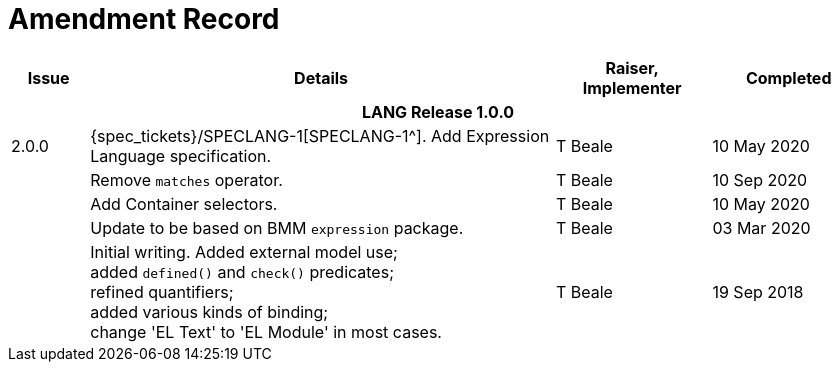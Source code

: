 = Amendment Record

[cols="1,6a,2,2", options="header"]
|===
|Issue|Details|Raiser, Implementer|Completed

4+^h|*LANG Release 1.0.0*

|[[latest_issue]]2.0.0
|{spec_tickets}/SPECLANG-1[SPECLANG-1^]. Add Expression Language specification.
|T Beale
|[[latest_issue_date]]10 May 2020

|
|Remove `matches` operator.
|T Beale
|10 Sep 2020

|
|Add Container selectors.
|T Beale
|10 May 2020

|
|Update to be based on BMM `expression` package.
|T Beale
|03 Mar 2020

|
|Initial writing. Added external model use; +
 added `defined()` and `check()` predicates; +
 refined quantifiers; +
 added various kinds of binding; + 
 change 'EL Text' to 'EL Module' in most cases.
|T Beale
|19 Sep 2018

|===

